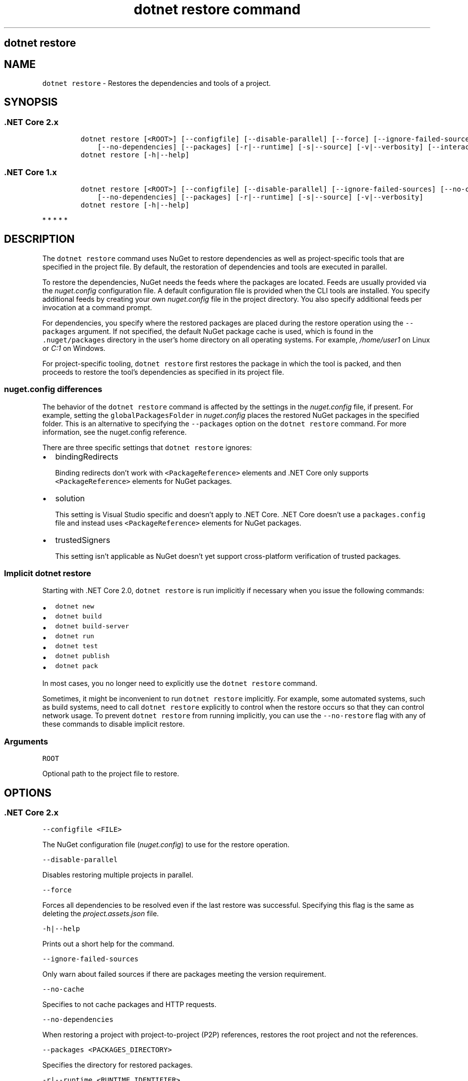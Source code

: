 .\" Automatically generated by Pandoc 2.7.2
.\"
.TH "dotnet restore command" "1" "" "" ".NET Core"
.hy
.SH dotnet restore
.PP
.SH NAME
.PP
\f[C]dotnet restore\f[R] - Restores the dependencies and tools of a project.
.SH SYNOPSIS
.SS .NET Core 2.x
.IP
.nf
\f[C]
dotnet restore [<ROOT>] [--configfile] [--disable-parallel] [--force] [--ignore-failed-sources] [--no-cache]
    [--no-dependencies] [--packages] [-r|--runtime] [-s|--source] [-v|--verbosity] [--interactive]
dotnet restore [-h|--help]
\f[R]
.fi
.SS .NET Core 1.x
.IP
.nf
\f[C]
dotnet restore [<ROOT>] [--configfile] [--disable-parallel] [--ignore-failed-sources] [--no-cache]
    [--no-dependencies] [--packages] [-r|--runtime] [-s|--source] [-v|--verbosity]
dotnet restore [-h|--help]
\f[R]
.fi
.PP
   *   *   *   *   *
.SH DESCRIPTION
.PP
The \f[C]dotnet restore\f[R] command uses NuGet to restore dependencies as well as project-specific tools that are specified in the project file.
By default, the restoration of dependencies and tools are executed in parallel.
.PP
.PP
To restore the dependencies, NuGet needs the feeds where the packages are located.
Feeds are usually provided via the \f[I]nuget.config\f[R] configuration file.
A default configuration file is provided when the CLI tools are installed.
You specify additional feeds by creating your own \f[I]nuget.config\f[R] file in the project directory.
You also specify additional feeds per invocation at a command prompt.
.PP
For dependencies, you specify where the restored packages are placed during the restore operation using the \f[C]--packages\f[R] argument.
If not specified, the default NuGet package cache is used, which is found in the \f[C].nuget/packages\f[R] directory in the user\[cq]s home directory on all operating systems.
For example, \f[I]/home/user1\f[R] on Linux or \f[I]C:1\f[R] on Windows.
.PP
For project-specific tooling, \f[C]dotnet restore\f[R] first restores the package in which the tool is packed, and then proceeds to restore the tool\[cq]s dependencies as specified in its project file.
.SS nuget.config differences
.PP
The behavior of the \f[C]dotnet restore\f[R] command is affected by the settings in the \f[I]nuget.config\f[R] file, if present.
For example, setting the \f[C]globalPackagesFolder\f[R] in \f[I]nuget.config\f[R] places the restored NuGet packages in the specified folder.
This is an alternative to specifying the \f[C]--packages\f[R] option on the \f[C]dotnet restore\f[R] command.
For more information, see the nuget.config reference.
.PP
There are three specific settings that \f[C]dotnet restore\f[R] ignores:
.IP \[bu] 2
bindingRedirects
.RS 2
.PP
Binding redirects don\[cq]t work with \f[C]<PackageReference>\f[R] elements and .NET Core only supports \f[C]<PackageReference>\f[R] elements for NuGet packages.
.RE
.IP \[bu] 2
solution
.RS 2
.PP
This setting is Visual Studio specific and doesn\[cq]t apply to .NET Core.
\&.NET Core doesn\[cq]t use a \f[C]packages.config\f[R] file and instead uses \f[C]<PackageReference>\f[R] elements for NuGet packages.
.RE
.IP \[bu] 2
trustedSigners
.RS 2
.PP
This setting isn\[cq]t applicable as NuGet doesn\[cq]t yet support cross-platform verification of trusted packages.
.RE
.SS Implicit \f[C]dotnet restore\f[R]
.PP
Starting with .NET Core 2.0, \f[C]dotnet restore\f[R] is run implicitly if necessary when you issue the following commands:
.IP \[bu] 2
\f[C]dotnet new\f[R]
.IP \[bu] 2
\f[C]dotnet build\f[R]
.IP \[bu] 2
\f[C]dotnet build-server\f[R]
.IP \[bu] 2
\f[C]dotnet run\f[R]
.IP \[bu] 2
\f[C]dotnet test\f[R]
.IP \[bu] 2
\f[C]dotnet publish\f[R]
.IP \[bu] 2
\f[C]dotnet pack\f[R]
.PP
In most cases, you no longer need to explicitly use the \f[C]dotnet restore\f[R] command.
.PP
Sometimes, it might be inconvenient to run \f[C]dotnet restore\f[R] implicitly.
For example, some automated systems, such as build systems, need to call \f[C]dotnet restore\f[R] explicitly to control when the restore occurs so that they can control network usage.
To prevent \f[C]dotnet restore\f[R] from running implicitly, you can use the \f[C]--no-restore\f[R] flag with any of these commands to disable implicit restore.
.SS Arguments
.PP
\f[C]ROOT\f[R]
.PP
Optional path to the project file to restore.
.SH OPTIONS
.SS .NET Core 2.x
.PP
\f[C]--configfile <FILE>\f[R]
.PP
The NuGet configuration file (\f[I]nuget.config\f[R]) to use for the restore operation.
.PP
\f[C]--disable-parallel\f[R]
.PP
Disables restoring multiple projects in parallel.
.PP
\f[C]--force\f[R]
.PP
Forces all dependencies to be resolved even if the last restore was successful.
Specifying this flag is the same as deleting the \f[I]project.assets.json\f[R] file.
.PP
\f[C]-h|--help\f[R]
.PP
Prints out a short help for the command.
.PP
\f[C]--ignore-failed-sources\f[R]
.PP
Only warn about failed sources if there are packages meeting the version requirement.
.PP
\f[C]--no-cache\f[R]
.PP
Specifies to not cache packages and HTTP requests.
.PP
\f[C]--no-dependencies\f[R]
.PP
When restoring a project with project-to-project (P2P) references, restores the root project and not the references.
.PP
\f[C]--packages <PACKAGES_DIRECTORY>\f[R]
.PP
Specifies the directory for restored packages.
.PP
\f[C]-r|--runtime <RUNTIME_IDENTIFIER>\f[R]
.PP
Specifies a runtime for the package restore.
This is used to restore packages for runtimes not explicitly listed in the \f[C]<RuntimeIdentifiers>\f[R] tag in the \f[I].csproj\f[R] file.
For a list of Runtime Identifiers (RIDs), see the RID catalog.
Provide multiple RIDs by specifying this option multiple times.
.PP
\f[C]-s|--source <SOURCE>\f[R]
.PP
Specifies a NuGet package source to use during the restore operation.
This setting overrides all of the sources specified in the \f[I]nuget.config\f[R] files.
Multiple sources can be provided by specifying this option multiple times.
.PP
\f[C]--verbosity <LEVEL>\f[R]
.PP
Sets the verbosity level of the command.
Allowed values are \f[C]q[uiet]\f[R], \f[C]m[inimal]\f[R], \f[C]n[ormal]\f[R], \f[C]d[etailed]\f[R], and \f[C]diag[nostic]\f[R].
Default value is \f[C]minimal\f[R].
.PP
\f[C]--interactive\f[R]
.PP
Allows the command to stop and wait for user input or action (for example to complete authentication).
Since .NET Core 2.1.400.
.SS .NET Core 1.x
.PP
\f[C]--configfile <FILE>\f[R]
.PP
The NuGet configuration file (\f[I]nuget.config\f[R]) to use for the restore operation.
.PP
\f[C]--disable-parallel\f[R]
.PP
Disables restoring multiple projects in parallel.
.PP
\f[C]-h|--help\f[R]
.PP
Prints out a short help for the command.
.PP
\f[C]--ignore-failed-sources\f[R]
.PP
Only warn about failed sources if there are packages meeting the version requirement.
.PP
\f[C]--no-cache\f[R]
.PP
Specifies to not cache packages and HTTP requests.
.PP
\f[C]--no-dependencies\f[R]
.PP
When restoring a project with project-to-project (P2P) references, restores the root project and not the references.
.PP
\f[C]--packages <PACKAGES_DIRECTORY>\f[R]
.PP
Specifies the directory for restored packages.
.PP
\f[C]-r|--runtime <RUNTIME_IDENTIFIER>\f[R]
.PP
Specifies a runtime for the package restore.
This is used to restore packages for runtimes not explicitly listed in the \f[C]<RuntimeIdentifiers>\f[R] tag in the \f[I].csproj\f[R] file.
For a list of Runtime Identifiers (RIDs), see the RID catalog.
Provide multiple RIDs by specifying this option multiple times.
.PP
\f[C]-s|--source <SOURCE>\f[R]
.PP
Specifies a NuGet package source to use during the restore operation.
This overrides all of the sources specified in the \f[I]nuget.config\f[R] files, effectively reading the \f[I]nuget.config\f[R] file as if the \f[C]<packageSource>\f[R] element was not there.
Multiple sources can be provided by specifying this option multiple times.
.PP
\f[C]--verbosity <LEVEL>\f[R]
.PP
Sets the verbosity level of the command.
Allowed values are \f[C]q[uiet]\f[R], \f[C]m[inimal]\f[R], \f[C]n[ormal]\f[R], \f[C]d[etailed]\f[R], and \f[C]diag[nostic]\f[R].
The default is \f[C]minimal\f[R].
.PP
   *   *   *   *   *
.SH EXAMPLES
.PP
Restore dependencies and tools for the project in the current directory:
.PP
\f[C]dotnet restore\f[R]
.PP
Restore dependencies and tools for the \f[C]app1\f[R] project found in the given path:
.PP
\f[C]dotnet restore \[ti]/projects/app1/app1.csproj\f[R]
.PP
Restore the dependencies and tools for the project in the current directory using the file path provided as the source:
.PP
\f[C]dotnet restore -s c:\[rs]packages\[rs]mypackages\f[R]
.PP
Restore the dependencies and tools for the project in the current directory using the two file paths provided as sources:
.PP
\f[C]dotnet restore -s c:\[rs]packages\[rs]mypackages -s c:\[rs]packages\[rs]myotherpackages\f[R]
.PP
Restore dependencies and tools for the project in the current directory showing detailed output:
.PP
\f[C]dotnet restore --verbosity detailed\f[R]
